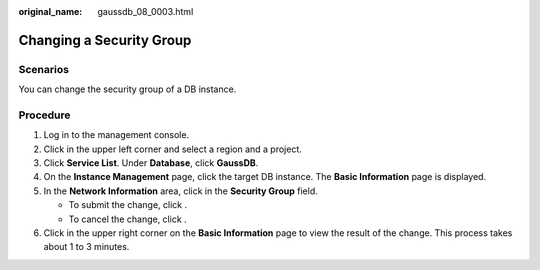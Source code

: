 :original_name: gaussdb_08_0003.html

.. _gaussdb_08_0003:

Changing a Security Group
=========================

Scenarios
---------

You can change the security group of a DB instance.

Procedure
---------

#. Log in to the management console.
#. Click |image1| in the upper left corner and select a region and a project.
#. Click **Service List**. Under **Database**, click **GaussDB**.
#. On the **Instance Management** page, click the target DB instance. The **Basic Information** page is displayed.
#. In the **Network Information** area, click |image2| in the **Security Group** field.

   -  To submit the change, click |image3|.
   -  To cancel the change, click |image4|.

#. Click |image5| in the upper right corner on the **Basic Information** page to view the result of the change. This process takes about 1 to 3 minutes.

.. |image1| image:: /_static/images/en-us_image_0000001400783488.png
.. |image2| image:: /_static/images/en-us_image_0000001400783432.png
.. |image3| image:: /_static/images/en-us_image_0000001451103505.png
.. |image4| image:: /_static/images/en-us_image_0000001451023297.png
.. |image5| image:: /_static/images/en-us_image_0000001451183161.png
